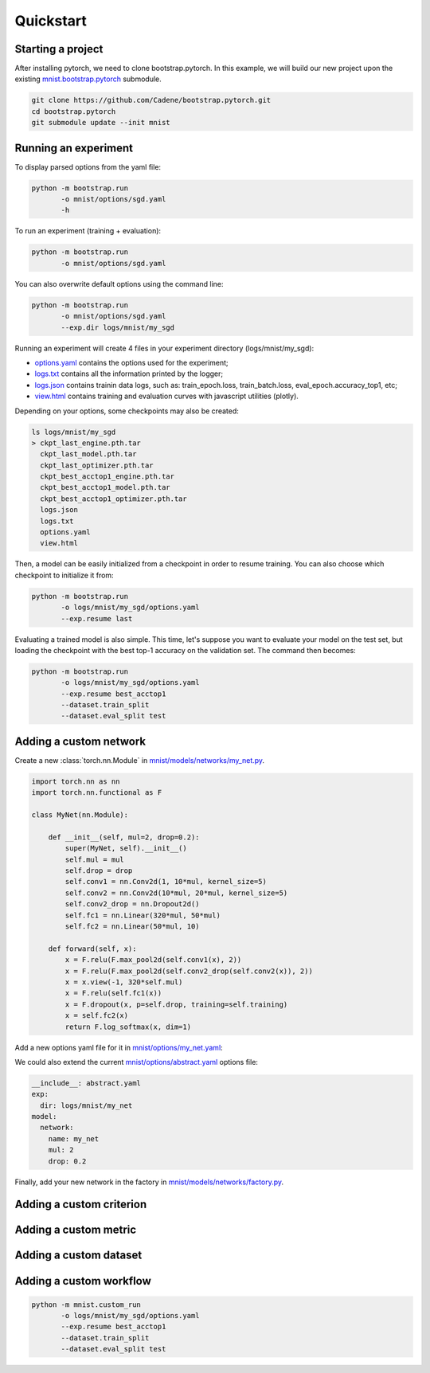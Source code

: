Quickstart
==========

Starting a project
------------------

After installing pytorch, we need to clone bootstrap.pytorch. In this example, we will build our new project upon the existing `mnist.bootstrap.pytorch <https://github.com/Cadene/mnist.bootstrap.pytorch>`_ submodule. 

.. code-block:: bash

    git clone https://github.com/Cadene/bootstrap.pytorch.git
    cd bootstrap.pytorch
    git submodule update --init mnist


Running an experiment
---------------------

To display parsed options from the yaml file:

.. code-block:: bash
    
    python -m bootstrap.run
           -o mnist/options/sgd.yaml
           -h

To run an experiment (training + evaluation):

.. code-block:: bash

    python -m bootstrap.run
           -o mnist/options/sgd.yaml

You can also overwrite default options using the command line:

.. code-block:: bash

    python -m bootstrap.run
           -o mnist/options/sgd.yaml
           --exp.dir logs/mnist/my_sgd


Running an experiment will create 4 files in your experiment directory (logs/mnist/my_sgd):

- `options.yaml <https://github.com/Cadene/bootstrap.pytorch/blob/master/logs/mnist/sgd/options.yaml>`_ contains the options used for the experiment;
- `logs.txt <https://github.com/Cadene/bootstrap.pytorch/blob/master/logs/mnist/sgd/logs.txt>`_ contains all the information printed by the logger;
- `logs.json <https://github.com/Cadene/bootstrap.pytorch/blob/master/logs/mnist/sgd/logs.json>`_ contains trainin data logs, such as: train_epoch.loss, train_batch.loss, eval_epoch.accuracy_top1, etc;
- `view.html <https://rawgit.com/Cadene/bootstrap.pytorch/master/logs/mnist/sgd/view.html>`_ contains training and evaluation curves with javascript utilities (plotly).

Depending on your options, some checkpoints may also be created:

.. code-block:: bash

    ls logs/mnist/my_sgd
    > ckpt_last_engine.pth.tar
      ckpt_last_model.pth.tar
      ckpt_last_optimizer.pth.tar
      ckpt_best_acctop1_engine.pth.tar
      ckpt_best_acctop1_model.pth.tar
      ckpt_best_acctop1_optimizer.pth.tar
      logs.json
      logs.txt
      options.yaml
      view.html

Then, a model can be easily initialized from a checkpoint in order to resume training. You can also choose which checkpoint to initialize it from:

.. code-block:: bash

    python -m bootstrap.run
           -o logs/mnist/my_sgd/options.yaml
           --exp.resume last

Evaluating a trained model is also simple. This time, let's suppose you want to evaluate your model on the test set, but loading the checkpoint with the best top-1 accuracy on the validation set. The command then becomes:

.. code-block:: bash

    python -m bootstrap.run
           -o logs/mnist/my_sgd/options.yaml
           --exp.resume best_acctop1
           --dataset.train_split
           --dataset.eval_split test


Adding a custom network
------------------------

Create a new :class:`torch.nn.Module` in `mnist/models/networks/my_net.py <https://github.com/Cadene/mnist.bootstrap.pytorch/tree/master/models/networks>`_.

.. code-block:: python

    import torch.nn as nn
    import torch.nn.functional as F

    class MyNet(nn.Module):

        def __init__(self, mul=2, drop=0.2):
            super(MyNet, self).__init__()
            self.mul = mul
            self.drop = drop
            self.conv1 = nn.Conv2d(1, 10*mul, kernel_size=5)
            self.conv2 = nn.Conv2d(10*mul, 20*mul, kernel_size=5)
            self.conv2_drop = nn.Dropout2d()
            self.fc1 = nn.Linear(320*mul, 50*mul)
            self.fc2 = nn.Linear(50*mul, 10)

        def forward(self, x):
            x = F.relu(F.max_pool2d(self.conv1(x), 2))
            x = F.relu(F.max_pool2d(self.conv2_drop(self.conv2(x)), 2))
            x = x.view(-1, 320*self.mul)
            x = F.relu(self.fc1(x))
            x = F.dropout(x, p=self.drop, training=self.training)
            x = self.fc2(x)
            return F.log_softmax(x, dim=1)

Add a new options yaml file for it in `mnist/options/my_net.yaml <https://github.com/Cadene/mnist.bootstrap.pytorch/tree/master/options>`_:

.. code-block:: yaml
    :emphasize-lines: 16-18

    exp:
      dir: logs/mnist/my_net
      resume: # last, best_[...], or empty (from scratch)
    dataset:
      import: mnist.datasets.factory
      name: mnist
      dir: data/mnist
      train_split: train
      eval_split: val
      nb_threads: 4
      batch_size: 64
    model:
      name: simple
      network:
        import: mnist.models.networks.factory
        name: my_net
        mul: 2
        drop: 0.2
      criterion:
        name: nll
      metric:
        name: accuracy
        topk: [1,5]
    optimizer:
      name: sgd
      lr: 0.01
      momentum: 0.5
    engine:
      name: default
      debug: False
      nb_epochs: 10
      print_freq: 10
      saving_criteria:
      - loss:min          # save when new_best < best
      - accuracy_top1:max # save when new_best > best
      - accuracy_top5:max # save when new_best > best
    misc:
      cuda: False
      seed: 1337
    view:
    - logs:train_epoch.loss+logs:eval_epoch.loss
    - logs:train_batch.loss
    - logs:train_epoch.accuracy_top1+logs:eval_epoch.accuracy_top1
    - logs:train_epoch.accuracy_top5+logs:eval_epoch.accuracy_top5

We could also extend the current `mnist/options/abstract.yaml <https://github.com/Cadene/mnist.bootstrap.pytorch/tree/master/options/abstract.yaml>`_ options file:

.. code-block:: yaml

    __include__: abstract.yaml
    exp:
      dir: logs/mnist/my_net
    model:
      network:
        name: my_net
        mul: 2
        drop: 0.2

Finally, add your new network in the factory in `mnist/models/networks/factory.py <https://github.com/Cadene/mnist.bootstrap.pytorch/tree/master/models/networks>`_.

.. code-block:: python
  :emphasize-lines: 11-16

  from .net import Net
  from .my_net import MyNet

  def factory(engine=None):

    Logger()('Creating mnist network...')

    if Options()['model']['network']['name'] == 'net':
        network = Net()

    elif Options()['model']['network']['name'] == 'my_net':
        opt = Options()['model.network']
        network = MyNet(
            mul=opt['mul'],
            drop=opt['drop']
        )

    else:
        raise ValueError()

    if Options()['misc']['cuda'] and len(utils.available_gpu_ids()) >= 2:
            network = DataParallel(network)

    return network


Adding a custom criterion
-------------------------


Adding a custom metric
----------------------


Adding a custom dataset
-----------------------


Adding a custom workflow
------------------------

.. code-block:: bash

    python -m mnist.custom_run
           -o logs/mnist/my_sgd/options.yaml
           --exp.resume best_acctop1
           --dataset.train_split
           --dataset.eval_split test



